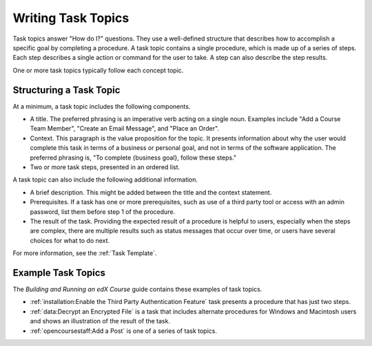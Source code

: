 .. _Task Topics:

########################
Writing Task Topics
########################

Task topics answer "How do I?" questions. They use a well-defined structure
that describes how to accomplish a specific goal by completing a procedure. A
task topic contains a single procedure, which is made up of a
series of steps. Each step describes a single action or command for the user to
take. A step can also describe the step results.

One or more task topics typically follow each concept topic.

******************************
Structuring a Task Topic
******************************

At a minimum, a task topic includes the following components.

* A title. The preferred phrasing is an imperative verb acting on a single
  noun. Examples include "Add a Course Team Member", "Create an Email Message",
  and "Place an Order".

* Context. This paragraph is the value proposition for the topic. It presents
  information about why the user would complete this task in terms of a
  business or personal goal, and not in terms of the software application. The
  preferred phrasing is, "To complete {business goal}, follow these steps."

* Two or more task steps, presented in an ordered list.

A task topic can also include the following additional information.

* A brief description. This might be added between the title and the context
  statement.

* Prerequisites. If a task has one or more prerequisites, such as use of a
  third party tool or access with an admin password, list them before step 1 of
  the procedure.

* The result of the task. Providing the expected result of a procedure is
  helpful to users, especially when the steps are complex, there are multiple
  results such as status messages that occur over time, or users have several
  choices for what to do next.

For more information, see the :ref:`Task Template`.

********************
Example Task Topics
********************

The *Building and Running an edX Course* guide contains these examples of task
topics.

* :ref:`installation:Enable the Third Party Authentication Feature` task
  presents a procedure that has just two steps.

* :ref:`data:Decrypt an Encrypted File` is a task that includes alternate
  procedures for Windows and Macintosh users and shows an illustration of the
  result of the task.

* :ref:`opencoursestaff:Add a Post` is one of a series of task topics.
